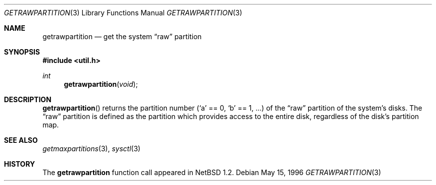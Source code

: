 .\"   $OpenBSD: getrawpartition.3,v 1.3 1999/02/27 21:57:40 deraadt Exp $
.\"	$NetBSD: getrawpartition.3,v 1.1 1996/05/16 07:03:32 thorpej Exp $
.\"
.\" Copyright (c) 1996 The NetBSD Foundation, Inc.
.\" All rights reserved.
.\"
.\" This code is derived from software contributed to The NetBSD Foundation
.\" by Jason R. Thorpe.
.\"
.\" Redistribution and use in source and binary forms, with or without
.\" modification, are permitted provided that the following conditions
.\" are met:
.\" 1. Redistributions of source code must retain the above copyright
.\"    notice, this list of conditions and the following disclaimer.
.\" 2. Redistributions in binary form must reproduce the above copyright
.\"    notice, this list of conditions and the following disclaimer in the
.\"    documentation and/or other materials provided with the distribution.
.\" 3. All advertising materials mentioning features or use of this software
.\"    must display the following acknowledgement:
.\"        This product includes software developed by the NetBSD
.\"        Foundation, Inc. and its contributors.
.\" 4. Neither the name of The NetBSD Foundation nor the names of its
.\"    contributors may be used to endorse or promote products derived
.\"    from this software without specific prior written permission.
.\"
.\" THIS SOFTWARE IS PROVIDED BY THE NETBSD FOUNDATION, INC. AND CONTRIBUTORS
.\" ``AS IS'' AND ANY EXPRESS OR IMPLIED WARRANTIES, INCLUDING, BUT NOT LIMITED
.\" TO, THE IMPLIED WARRANTIES OF MERCHANTABILITY AND FITNESS FOR A PARTICULAR
.\" PURPOSE ARE DISCLAIMED.  IN NO EVENT SHALL THE REGENTS OR CONTRIBUTORS BE
.\" LIABLE FOR ANY DIRECT, INDIRECT, INCIDENTAL, SPECIAL, EXEMPLARY, OR
.\" CONSEQUENTIAL DAMAGES (INCLUDING, BUT NOT LIMITED TO, PROCUREMENT OF
.\" SUBSTITUTE GOODS OR SERVICES; LOSS OF USE, DATA, OR PROFITS; OR BUSINESS
.\" INTERRUPTION) HOWEVER CAUSED AND ON ANY THEORY OF LIABILITY, WHETHER IN
.\" CONTRACT, STRICT LIABILITY, OR TORT (INCLUDING NEGLIGENCE OR OTHERWISE)
.\" ARISING IN ANY WAY OUT OF THE USE OF THIS SOFTWARE, EVEN IF ADVISED OF THE
.\" POSSIBILITY OF SUCH DAMAGE.
.\"
.Dd May 15, 1996
.Dt GETRAWPARTITION 3
.Os
.Sh NAME
.Nm getrawpartition
.Nd get the system
.Dq raw
partition
.Sh SYNOPSIS
.Fd #include <util.h>
.Ft int
.Fn getrawpartition void
.Sh DESCRIPTION
.Fn getrawpartition
returns the partition number
.Pf ( Sq a
== 0,
.Sq b
== 1, ...) of the
.Dq raw
partition of the system's disks.
The
.Dq raw
partition is defined as the partition which provides access to the entire
disk, regardless of the disk's partition map.
.Sh SEE ALSO
.Xr getmaxpartitions 3 ,
.Xr sysctl 3
.Sh HISTORY
The
.Nm
function call appeared in
.Nx 1.2 .
